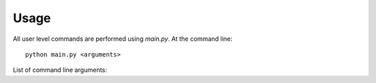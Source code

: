 =====
Usage
=====

All user level commands are performed using `main.py`.  At the command line::

  python main.py <arguments>

List of command line arguments:

.. argparse::
   :module: main
   :func: parser_generator
   :prog: main

